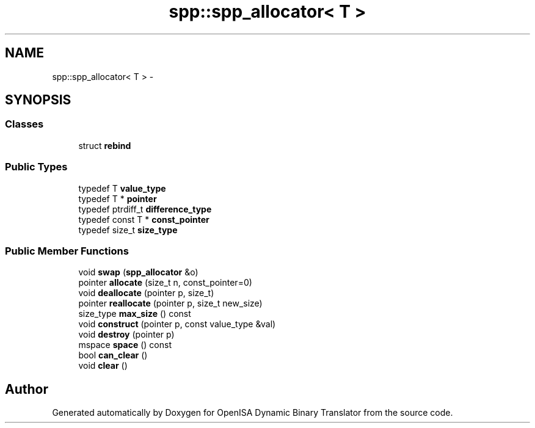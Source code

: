 .TH "spp::spp_allocator< T >" 3 "Mon Apr 23 2018" "Version 0.0.1" "OpenISA Dynamic Binary Translator" \" -*- nroff -*-
.ad l
.nh
.SH NAME
spp::spp_allocator< T > \- 
.SH SYNOPSIS
.br
.PP
.SS "Classes"

.in +1c
.ti -1c
.RI "struct \fBrebind\fP"
.br
.in -1c
.SS "Public Types"

.in +1c
.ti -1c
.RI "typedef T \fBvalue_type\fP"
.br
.ti -1c
.RI "typedef T * \fBpointer\fP"
.br
.ti -1c
.RI "typedef ptrdiff_t \fBdifference_type\fP"
.br
.ti -1c
.RI "typedef const T * \fBconst_pointer\fP"
.br
.ti -1c
.RI "typedef size_t \fBsize_type\fP"
.br
.in -1c
.SS "Public Member Functions"

.in +1c
.ti -1c
.RI "void \fBswap\fP (\fBspp_allocator\fP &o)"
.br
.ti -1c
.RI "pointer \fBallocate\fP (size_t n, const_pointer=0)"
.br
.ti -1c
.RI "void \fBdeallocate\fP (pointer p, size_t)"
.br
.ti -1c
.RI "pointer \fBreallocate\fP (pointer p, size_t new_size)"
.br
.ti -1c
.RI "size_type \fBmax_size\fP () const "
.br
.ti -1c
.RI "void \fBconstruct\fP (pointer p, const value_type &val)"
.br
.ti -1c
.RI "void \fBdestroy\fP (pointer p)"
.br
.ti -1c
.RI "mspace \fBspace\fP () const "
.br
.ti -1c
.RI "bool \fBcan_clear\fP ()"
.br
.ti -1c
.RI "void \fBclear\fP ()"
.br
.in -1c

.SH "Author"
.PP 
Generated automatically by Doxygen for OpenISA Dynamic Binary Translator from the source code\&.
